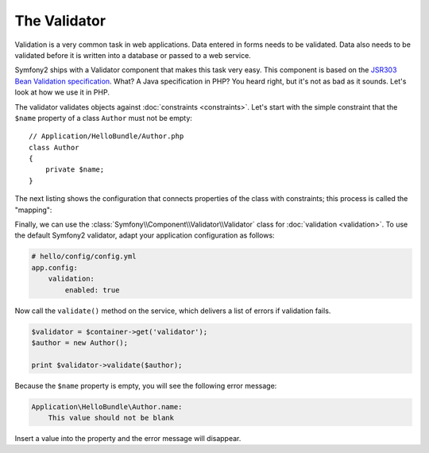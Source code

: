 The Validator
=============

Validation is a very common task in web applications. Data entered in forms
needs to be validated. Data also needs to be validated before it is written
into a database or passed to a web service.

Symfony2 ships with a Validator component that makes this task very easy. This
component is based on the `JSR303 Bean Validation specification`_. What? A
Java specification in PHP? You heard right, but it's not as bad as it sounds.
Let's look at how we use it in PHP.

The validator validates objects against :doc:`constraints <constraints>`.
Let's start with the simple constraint that the ``$name`` property of a class
``Author`` must not be empty::

    // Application/HelloBundle/Author.php
    class Author
    {
        private $name;
    }

The next listing shows the configuration that connects properties of the class
with constraints; this process is called the "mapping":

.. configuration-block::

    .. code-block:: yaml

        # Application/HelloBundle/Resources/config/validation.yml
        Application\HelloBundle\Author:
            properties:
                name:
                    - NotBlank: ~

    .. code-block:: xml

        <!-- Application/HelloBundle/Resources/config/validation.xml -->
        <class name="Application\HelloBundle\Author">
            <property name="name">
                <constraint name="NotBlank" />
            </property>
        </class>

    .. code-block:: php

        // Application/HelloBundle/Author.php
        class Author
        {
            /**
             * @validation:NotBlank()
             */
            private $name;
        }

Finally, we can use the :class:`Symfony\\Component\\Validator\\Validator`
class for :doc:`validation <validation>`. To use the default Symfony2
validator, adapt your application configuration as follows:

.. code-block:: yaml

    # hello/config/config.yml
    app.config:
        validation:
            enabled: true

Now call the ``validate()`` method on the service, which delivers a list of
errors if validation fails.

.. code-block:: php

    $validator = $container->get('validator');
    $author = new Author();

    print $validator->validate($author);

Because the ``$name`` property is empty, you will see the following error
message:

.. code-block:: text

    Application\HelloBundle\Author.name:
        This value should not be blank

Insert a value into the property and the error message will disappear.

.. _JSR303 Bean Validation specification: http://jcp.org/en/jsr/detail?id=303
